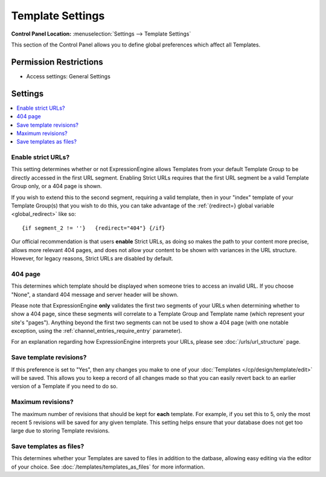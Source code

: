 Template Settings
=================

.. rst-class:: cp-path

**Control Panel Location:** :menuselection:`Settings --> Template Settings`

.. Overview

This section of the Control Panel allows you to define global preferences which
affect all Templates.

.. Screenshot (optional)

.. Permissions

Permission Restrictions
-----------------------

* Access settings: General Settings

Settings
--------

.. contents::
  :local:
  :depth: 1

.. Each Action/Section

.. _strict_url_label:

Enable strict URLs?
~~~~~~~~~~~~~~~~~~~

This setting determines whether or not ExpressionEngine allows Templates
from your default Template Group to be directly accessed in the first
URL segment. Enabling Strict URLs requires that the first URL segment be
a valid Template Group only, or a 404 page is shown.

If you wish to extend this to the second segment, requiring a valid
template, then in your "index" template of your Template Group(s) that
you wish to do this, you can take advantage of the :ref:`{redirect=} global
variable <global_redirect>` like so::

	{if segment_2 != ''}   {redirect="404"} {/if}

Our official recommendation is that users **enable** Strict URLs, as
doing so makes the path to your content more precise, allows more
relevant 404 pages, and does not allow your content to be shown with
variances in the URL structure. However, for legacy reasons, Strict URLs
are disabled by default.

.. _global-template-404-label:

404 page
~~~~~~~~

This determines which template should be displayed when someone tries to
access an invalid URL. If you choose "None", a standard 404 message and
server header will be shown.

Please note that ExpressionEngine **only** validates the first two
segments of your URLs when determining whether to show a 404 page, since
these segments will correlate to a Template Group and Template name
(which represent your site's "pages"). Anything beyond the first two
segments can not be used to show a 404 page (with one notable exception,
using the :ref:`channel_entries_require_entry` parameter).

For an explanation regarding how ExpressionEngine interprets your URLs,
please see :doc:`/urls/url_structure` page.

.. _global-template-save-templates-revisions-label:

Save template revisions?
~~~~~~~~~~~~~~~~~~~~~~~~

If this preference is set to "Yes", then any changes you make to one of
your :doc:`Templates </cp/design/template/edit>` will be saved. This allows you to
keep a record of all changes made so that you can easily revert back to
an earlier version of a Template if you need to do so.

.. _global-template-max-revisions-label:

Maximum revisions?
~~~~~~~~~~~~~~~~~~

The maximum number of revisions that should be kept for **each**
template. For example, if you set this to 5, only the most recent 5
revisions will be saved for any given template. This setting helps
ensure that your database does not get too large due to storing Template
revisions.

.. _global-template-save-templates-as-files-label:

Save templates as files?
~~~~~~~~~~~~~~~~~~~~~~~~

This determines whether your Templates are saved to files
in addition to the datbase, allowing easy editing via the
editor of your choice. See :doc:`/templates/templates_as_files` for
more information.
